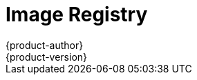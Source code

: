 [[architecture-infrastructure-components-image-registry]]
= Image Registry
{product-author}
{product-version}
:data-uri:
:icons:
:experimental:
:toc: macro
:toc-title:
:linkattrs:

ifdef::openshift-origin,openshift-online,openshift-enterprise,openshift-dedicated[]
toc::[]

== Overview
{product-title} can utilize any server implementing the Docker registry API as a
source of images, including the canonical Docker Hub, private registries run by
third parties, and the integrated {product-title} registry.

[[integrated-openshift-registry]]

== Integrated {product-title} Registry
{product-title} provides an integrated Docker registry that adds the ability to
provision new image repositories on the fly. This allows users to automatically
have a place for their
link:../core_concepts/builds_and_image_streams.html#builds[builds] to push the
resulting images.

Whenever a new image is pushed to the integrated registry, the registry notifies
{product-title} about the new image, passing along all the information about it,
such as the namespace, name, and image metadata. Different pieces of
{product-title} react to new images, creating new
link:../core_concepts/builds_and_image_streams.html#builds[builds] and
link:../core_concepts/deployments.html#deployments-and-deployment-configurations[deployments].

[[third-party-registries]]

== Third Party Registries
{product-title} can create containers using images from third party registries,
but it is unlikely that these registries offer the same image notification
support as the integrated {product-title} registry. In this situation
{product-title} will fetch tags from the remote registry upon imagestream
creation.  Refreshing the fetched tags is as simple as running `oc import-image
<stream>`. When new images are detected, the previously-described build and
deployment reactions occur.

[[authentication]]

=== Authentication
{product-title} can communicate with registries to access private image
repositories using credentials supplied by the user. This allows {product-title}
to push and pull images to and from private repositories. The
link:../additional_concepts/authentication.html[Authentication] topic has more
information.

endif::[]

ifdef::atomic-registry[]

{product-title} embeds the upstream link:https://github.com/docker/distribution[Docker distribution, role="external", window="_blank"]
library to maintain image format compatibility with Docker. New image
repositories may be created on the fly. Whenever a new image is pushed to the
integrated registry, the registry notifies {product-title} API about the new
image, passing along all the information about it, such as the namespace, name,
and image metadata.

{product-title} can reference images from external, third-party registries. During
import {product-title} will fetch tags from the remote registry and watch the
remote image tag for changes.
endif::[]
